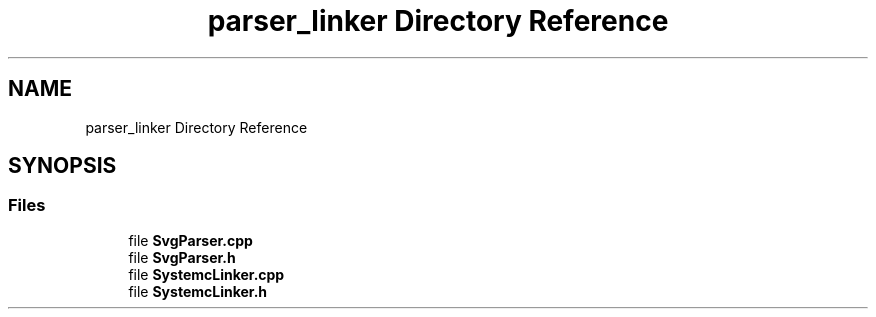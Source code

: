 .TH "parser_linker Directory Reference" 3 "VHDL simulator" \" -*- nroff -*-
.ad l
.nh
.SH NAME
parser_linker Directory Reference
.SH SYNOPSIS
.br
.PP
.SS "Files"

.in +1c
.ti -1c
.RI "file \fBSvgParser\&.cpp\fP"
.br
.ti -1c
.RI "file \fBSvgParser\&.h\fP"
.br
.ti -1c
.RI "file \fBSystemcLinker\&.cpp\fP"
.br
.ti -1c
.RI "file \fBSystemcLinker\&.h\fP"
.br
.in -1c
